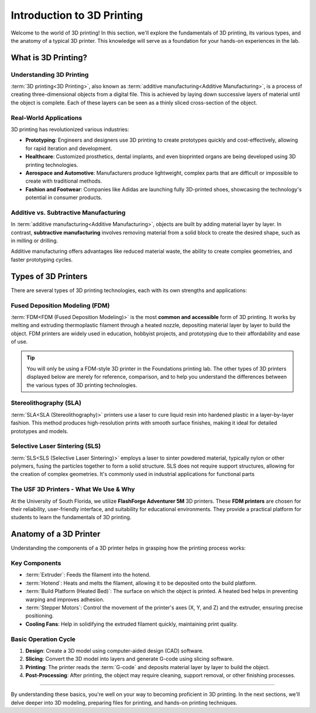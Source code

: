 .. _introduction_to_3d_printing:

***************************
Introduction to 3D Printing
***************************

..
  [Drafted Outline]
  - **what-is-3d-printing**
    - What is 3D printing?
    - Real-world applications
    - Additive vs. subtractive manufacturing
  - **types-of-3d-printers**
    - FDM vs. SLA vs. SLS (focus on FDM)
    - The USF 3D printers - what we use & why
  - **anatomy-of-a-3d-printer**
    - Extruder, hotend, heated bed, stepper motors, etc.
    - Basic operation cycle

Welcome to the world of 3D printing! In this section, we'll explore the fundamentals of 3D printing, its various types, and the anatomy of a typical 3D printer. This knowledge will serve as a foundation for your hands-on experiences in the lab.

What is 3D Printing?
====================

Understanding 3D Printing
--------------------------

:term:`3D printing<3D Printing>`, also known as :term:`additive manufacturing<Additive Manufacturing>`, is a process of creating three-dimensional objects from a digital file. This is achieved by laying down successive layers of material until the object is complete. Each of these layers can be seen as a thinly sliced cross-section of the object.

Real-World Applications
------------------------
3D printing has revolutionized various industries:

- **Prototyping**: Engineers and designers use 3D printing to create prototypes quickly and cost-effectively, allowing for rapid iteration and development.
- **Healthcare**: Customized prosthetics, dental implants, and even bioprinted organs are being developed using 3D printing technologies.
- **Aerospace and Automotive**: Manufacturers produce lightweight, complex parts that are difficult or impossible to create with traditional methods.
- **Fashion and Footwear**: Companies like Adidas are launching fully 3D-printed shoes, showcasing the technology's potential in consumer products.

Additive vs. Subtractive Manufacturing
--------------------------------------

In :term:`additive manufacturing<Additive Manufacturing>`, objects are built by adding material layer by layer. In contrast, **subtractive manufacturing** involves removing material from a solid block to create the desired shape, such as in milling or drilling.

Additive manufacturing offers advantages like reduced material waste, the ability to create complex geometries, and faster prototyping cycles.


Types of 3D Printers
=====================

There are several types of 3D printing technologies, each with its own strengths and applications:

Fused Deposition Modeling (FDM)
-------------------------------

:term:`FDM<FDM (Fused Deposition Modeling)>` is the most **common and accessible** form of 3D printing. It works by melting and extruding thermoplastic filament through a heated nozzle, depositing material layer by layer to build the object. FDM printers are widely used in education, hobbyist projects, and prototyping due to their affordability and ease of use.

.. tip::

  You will only be using a FDM-style 3D printer in the Foundations printing lab. The other types of 3D printers displayed below are merely for reference, comparison, and to help you understand the differences between the various types of 3D printing technologies.

Stereolithography (SLA)
-----------------------

:term:`SLA<SLA (Stereolithography)>` printers use a laser to cure liquid resin into hardened plastic in a layer-by-layer fashion. This method produces high-resolution prints with smooth surface finishes, making it ideal for detailed prototypes and models.

Selective Laser Sintering (SLS)
-------------------------------

:term:`SLS<SLS (Selective Laser Sintering)>` employs a laser to sinter powdered material, typically nylon or other polymers, fusing the particles together to form a solid structure. SLS does not require support structures, allowing for the creation of complex geometries. It's commonly used in industrial applications for functional parts

The USF 3D Printers - What We Use & Why
---------------------------------------

At the University of South Florida, we utilize **FlashForge Adventurer 5M** 3D printers. These **FDM printers** are chosen for their reliability, user-friendly interface, and suitability for educational environments. They provide a practical platform for students to learn the fundamentals of 3D printing.

.. image:: /images/3d_printing/ad5m_preview.png
  :align: center
  :alt: Image of Adventurer 5M 3D Printer


Anatomy of a 3D Printer
========================

Understanding the components of a 3D printer helps in grasping how the printing process works:

Key Components
--------------

- :term:`Extruder`: Feeds the filament into the hotend.
- :term:`Hotend`: Heats and melts the filament, allowing it to be deposited onto the build platform.
- :term:`Build Platform (Heated Bed)`: The surface on which the object is printed. A heated bed helps in preventing warping and improves adhesion.
- :term:`Stepper Motors`: Control the movement of the printer's axes (X, Y, and Z) and the extruder, ensuring precise positioning.
- **Cooling Fans**: Help in solidifying the extruded filament quickly, maintaining print quality.

Basic Operation Cycle
---------------------

1. **Design**: Create a 3D model using computer-aided design (CAD) software.
2. **Slicing**: Convert the 3D model into layers and generate G-code using slicing software.
3. **Printing**: The printer reads the :term:`G-code` and deposits material layer by layer to build the object.
4. **Post-Processing**: After printing, the object may require cleaning, support removal, or other finishing processes.

-----

By understanding these basics, you're well on your way to becoming proficient in 3D printing. In the next sections, we'll delve deeper into 3D modeling, preparing files for printing, and hands-on printing techniques.